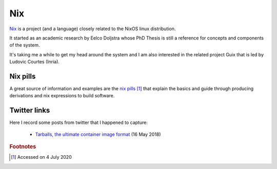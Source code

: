 =====
 Nix
=====

`Nix`_ is a project (and a language) closely related to the NixOS
linux distribution.

It started as an academic research by Eelco Doljstra whose PhD Thesis
is still a reference for concepts and components of the system.

It's taking me a while to get my head around the system and I am also
interested in the related project Guix that is led by Ludovic Courtes
(Inria).

.. _`Nix`: https://nixos.org/

Nix pills
---------

A great source of information and examples are the `nix pills`_ [#f1]_ that
explain the basics and guide through producing derivations and nix expressions to build software.

.. _`nix pills`: https://nixos.org/nixos/nix-pills/index.html


Twitter links
-------------

Here I record some posts from twitter that I happened to capture:

 * `Tarballs, the ultimate container image format <https://guix.gnu.org/blog/2018/tarballs-the-ultimate-container-image-format/>`_
   (16 May 2018)

.. rubric:: Footnotes

.. [#f1] Accessed on 4 July 2020
